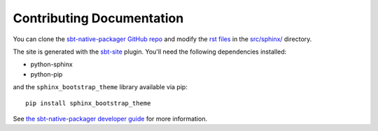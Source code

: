 Contributing Documentation
##########################

You can clone the `sbt-native-packager GitHub repo <https://github.com/sbt/sbt-native-packager>`_ and modify
the `rst files <http://sphinx-doc.org/rest.html>`_ in the 
`src/sphinx/ <https://github.com/sbt/sbt-native-packager/tree/master/src/sphinx>`_ directory. 

The site is generated with the `sbt-site <https://github.com/sbt/sbt-site>`_ plugin. You'll need the following
dependencies installed:

* python-sphinx
* python-pip

and the ``sphinx_bootstrap_theme`` library available via pip: ::

    pip install sphinx_bootstrap_theme


See `the sbt-native-packager developer guide <https://github.com/sbt/sbt-native-packager/wiki/Developer-Guide#documentation>`_
for more information.
